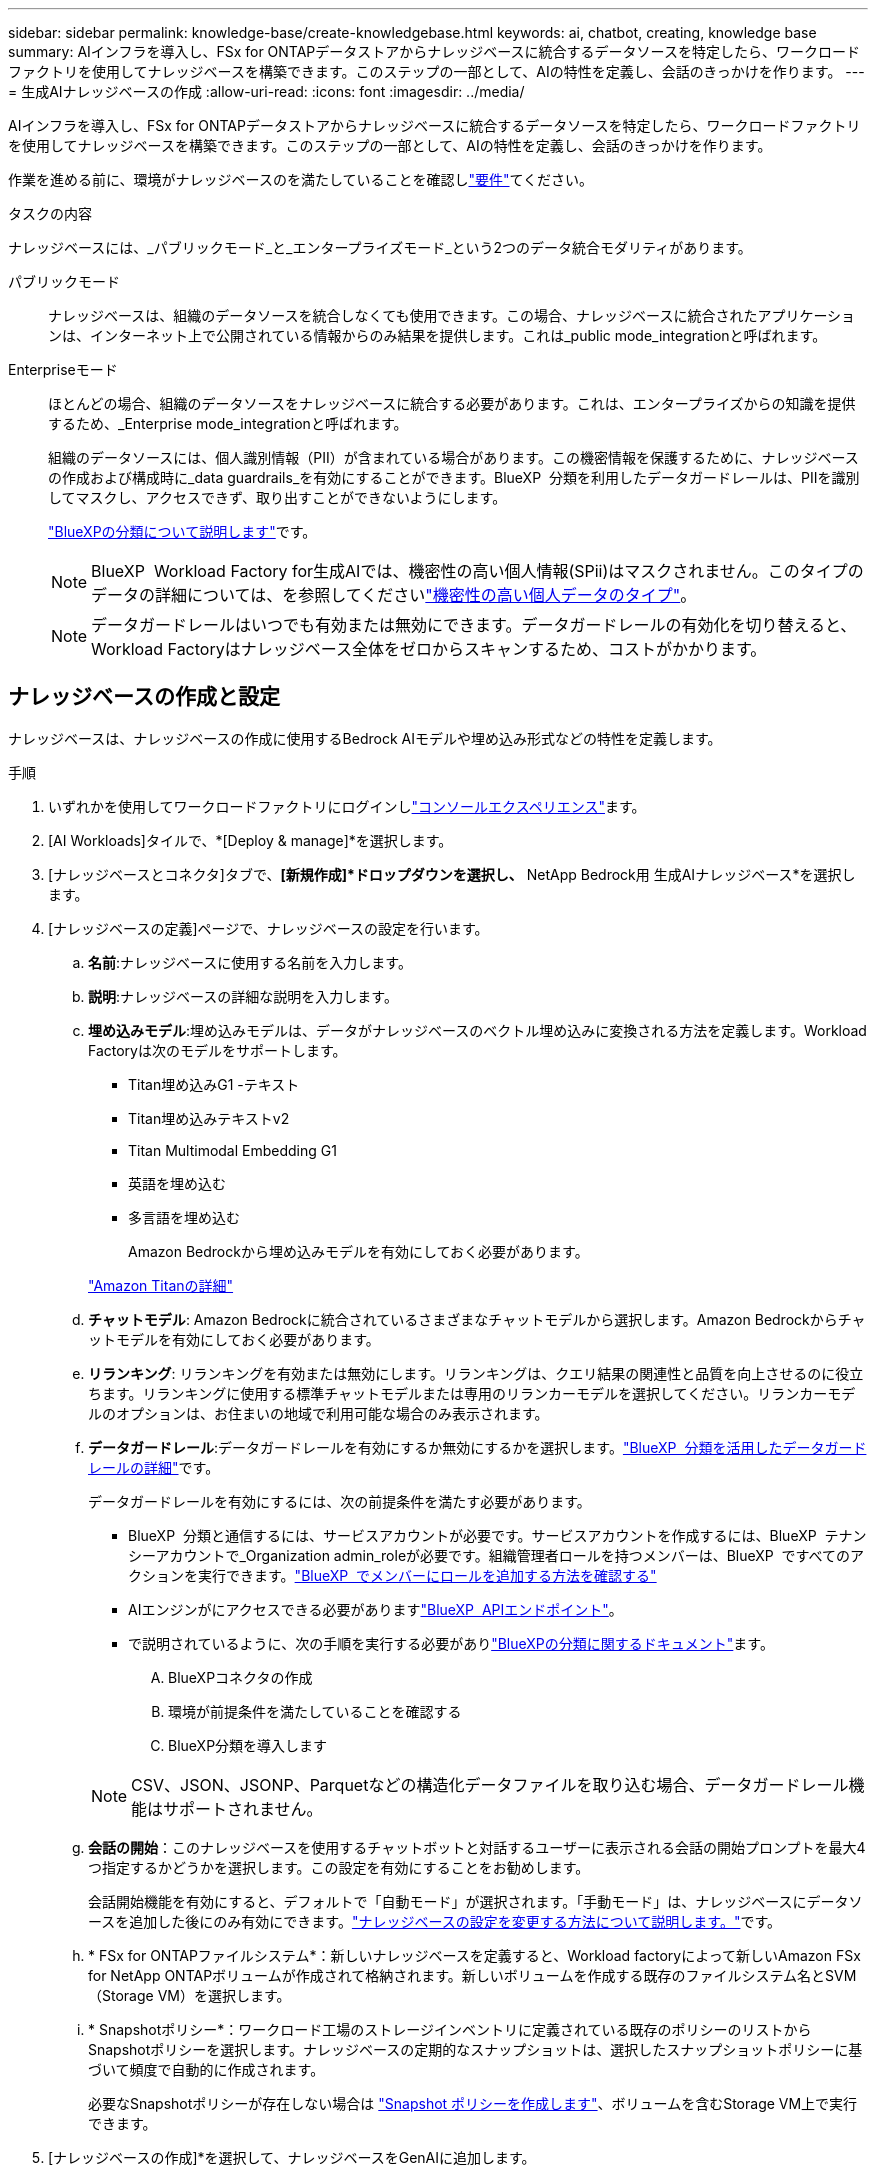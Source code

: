 ---
sidebar: sidebar 
permalink: knowledge-base/create-knowledgebase.html 
keywords: ai, chatbot, creating, knowledge base 
summary: AIインフラを導入し、FSx for ONTAPデータストアからナレッジベースに統合するデータソースを特定したら、ワークロードファクトリを使用してナレッジベースを構築できます。このステップの一部として、AIの特性を定義し、会話のきっかけを作ります。 
---
= 生成AIナレッジベースの作成
:allow-uri-read: 
:icons: font
:imagesdir: ../media/


[role="lead"]
AIインフラを導入し、FSx for ONTAPデータストアからナレッジベースに統合するデータソースを特定したら、ワークロードファクトリを使用してナレッジベースを構築できます。このステップの一部として、AIの特性を定義し、会話のきっかけを作ります。

作業を進める前に、環境がナレッジベースのを満たしていることを確認しlink:requirements-knowledge-base.html["要件"]てください。

.タスクの内容
ナレッジベースには、_パブリックモード_と_エンタープライズモード_という2つのデータ統合モダリティがあります。

パブリックモード:: ナレッジベースは、組織のデータソースを統合しなくても使用できます。この場合、ナレッジベースに統合されたアプリケーションは、インターネット上で公開されている情報からのみ結果を提供します。これは_public mode_integrationと呼ばれます。
Enterpriseモード:: ほとんどの場合、組織のデータソースをナレッジベースに統合する必要があります。これは、エンタープライズからの知識を提供するため、_Enterprise mode_integrationと呼ばれます。
+
--
組織のデータソースには、個人識別情報（PII）が含まれている場合があります。この機密情報を保護するために、ナレッジベースの作成および構成時に_data guardrails_を有効にすることができます。BlueXP  分類を利用したデータガードレールは、PIIを識別してマスクし、アクセスできず、取り出すことができないようにします。

link:https://docs.netapp.com/us-en/bluexp-classification/concept-cloud-compliance.html["BlueXPの分類について説明します"^]です。


NOTE: BlueXP  Workload Factory for生成AIでは、機密性の高い個人情報(SPii)はマスクされません。このタイプのデータの詳細については、を参照してくださいlink:https://docs.netapp.com/us-en/bluexp-classification/reference-private-data-categories.html#types-of-sensitive-personal-data["機密性の高い個人データのタイプ"^]。


NOTE: データガードレールはいつでも有効または無効にできます。データガードレールの有効化を切り替えると、Workload Factoryはナレッジベース全体をゼロからスキャンするため、コストがかかります。

--




== ナレッジベースの作成と設定

ナレッジベースは、ナレッジベースの作成に使用するBedrock AIモデルや埋め込み形式などの特性を定義します。

.手順
. いずれかを使用してワークロードファクトリにログインしlink:https://docs.netapp.com/us-en/workload-setup-admin/console-experiences.html["コンソールエクスペリエンス"^]ます。
. [AI Workloads]タイルで、*[Deploy & manage]*を選択します。
. [ナレッジベースとコネクタ]タブで、*[新規作成]*ドロップダウンを選択し、* NetApp Bedrock用 生成AIナレッジベース*を選択します。
. [ナレッジベースの定義]ページで、ナレッジベースの設定を行います。
+
.. *名前*:ナレッジベースに使用する名前を入力します。
.. *説明*:ナレッジベースの詳細な説明を入力します。
.. *埋め込みモデル*:埋め込みモデルは、データがナレッジベースのベクトル埋め込みに変換される方法を定義します。Workload Factoryは次のモデルをサポートします。
+
*** Titan埋め込みG1 -テキスト
*** Titan埋め込みテキストv2
*** Titan Multimodal Embedding G1
*** 英語を埋め込む
*** 多言語を埋め込む
+
Amazon Bedrockから埋め込みモデルを有効にしておく必要があります。

+
https://aws.amazon.com/bedrock/titan/["Amazon Titanの詳細"^]



.. *チャットモデル*: Amazon Bedrockに統合されているさまざまなチャットモデルから選択します。Amazon Bedrockからチャットモデルを有効にしておく必要があります。
.. *リランキング*: リランキングを有効または無効にします。リランキングは、クエリ結果の関連性と品質を向上させるのに役立ちます。リランキングに使用する標準チャットモデルまたは専用のリランカーモデルを選択してください。リランカーモデルのオプションは、お住まいの地域で利用可能な場合のみ表示されます。
.. *データガードレール*:データガードレールを有効にするか無効にするかを選択します。link:https://docs.netapp.com/us-en/bluexp-classification/concept-cloud-compliance.html["BlueXP  分類を活用したデータガードレールの詳細"^]です。
+
データガードレールを有効にするには、次の前提条件を満たす必要があります。

+
*** BlueXP  分類と通信するには、サービスアカウントが必要です。サービスアカウントを作成するには、BlueXP  テナンシーアカウントで_Organization admin_roleが必要です。組織管理者ロールを持つメンバーは、BlueXP  ですべてのアクションを実行できます。link:https://docs.netapp.com/us-en/bluexp-setup-admin/task-iam-manage-members-permissions.html#add-a-role-to-a-member["BlueXP  でメンバーにロールを追加する方法を確認する"^]
*** AIエンジンがにアクセスできる必要がありますlink:https://api.bluexp.netapp.com["BlueXP  APIエンドポイント"^]。
*** で説明されているように、次の手順を実行する必要がありlink:https://docs.netapp.com/us-en/bluexp-classification/task-deploy-cloud-compliance.html#quick-start["BlueXPの分類に関するドキュメント"^]ます。
+
.... BlueXPコネクタの作成
.... 環境が前提条件を満たしていることを確認する
.... BlueXP分類を導入します






+

NOTE: CSV、JSON、JSONP、Parquetなどの構造化データファイルを取り込む場合、データガードレール機能はサポートされません。

+
.. *会話の開始*：このナレッジベースを使用するチャットボットと対話するユーザーに表示される会話の開始プロンプトを最大4つ指定するかどうかを選択します。この設定を有効にすることをお勧めします。
+
会話開始機能を有効にすると、デフォルトで「自動モード」が選択されます。「手動モード」は、ナレッジベースにデータソースを追加した後にのみ有効にできます。link:manage-knowledgebase.html["ナレッジベースの設定を変更する方法について説明します。"]です。

.. * FSx for ONTAPファイルシステム*：新しいナレッジベースを定義すると、Workload factoryによって新しいAmazon FSx for NetApp ONTAPボリュームが作成されて格納されます。新しいボリュームを作成する既存のファイルシステム名とSVM（Storage VM）を選択します。
.. * Snapshotポリシー*：ワークロード工場のストレージインベントリに定義されている既存のポリシーのリストからSnapshotポリシーを選択します。ナレッジベースの定期的なスナップショットは、選択したスナップショットポリシーに基づいて頻度で自動的に作成されます。
+
必要なSnapshotポリシーが存在しない場合は https://docs.netapp.com/us-en/ontap/data-protection/create-snapshot-policy-task.html["Snapshot ポリシーを作成します"]、ボリュームを含むStorage VM上で実行できます。



. [ナレッジベースの作成]*を選択して、ナレッジベースをGenAIに追加します。
+
ナレッジベースの作成中は、進行状況インジケータが表示されます。

+
ナレッジベースを作成したら、新しいナレッジベースにデータソースを追加するか、データソースを追加せずにプロセスを終了するかを選択できます。[データソースの追加]*を選択し、ここで1つ以上のデータソースを追加することをお勧めします。





== ナレッジベースへのデータソースの追加

1つまたは複数のデータソースを追加して、組織のデータをナレッジベースに入力できます。

.タスクの内容
サポートされるデータソースの最大数は10です。

.手順
. [データソースの追加]*を選択すると、*[ファイルシステムの選択]*ページが表示されます。
. *ファイルシステムを選択*：データソースファイルが存在するFSx for ONTAPファイルシステムを選択し、* Next *を選択します。
. *ボリュームを選択*：データソースファイルが格納されているボリュームを選択し、*[次へ]*を選択します。
+
SMBプロトコルを使用して保存されているファイルを選択する場合は、ドメイン、IPアドレス、ユーザ名、パスワードなどのActive Directory情報を入力する必要があります。

. *データソースを選択*：ファイルを保存した場所に基づいてデータソースの場所を選択します。これは、ボリューム全体、またはボリューム内の特定のフォルダまたはサブフォルダにすることができ、* Next *を選択します。
. *設定*:データソースがファイルから情報を取り込む方法と、スキャンに含めるファイルを設定します。
+
** *データソースの定義*：*チャンク戦略*セクションで、データソースがナレッジベースと統合されている場合に、生成AIエンジンがデータソースのコンテンツをチャンクに分割する方法を定義します。次のいずれかの方法を選択できます。
+
*** *Multi-sentence chunking*:データソースの情報をセンテンス定義のチャンクに編成します。各チャンクを構成する文の数を選択できます(最大100 )。
*** *オーバーラップベースのチャンク*:データソースからの情報を文字定義のチャンクに編成し、隣接するチャンクとオーバーラップすることができます。各チャンクのサイズを文字単位で選択し、各チャンクが隣接するチャンクとどの程度重なるかを選択できます。チャンクサイズは50～3000文字、オーバーラップパーセンテージは1～99%の範囲で設定できます。
+

NOTE: オーバーラップ率を高く設定すると、取得精度がわずかに向上するだけで、ストレージ要件が大幅に増加します。



** *ファイルフィルタリング*:スキャンに含めるファイルを設定します。
+
*** [ファイルタイプのサポート]セクションで、すべてのタイプのファイルを含めるか、データソーススキャンに含めるファイルタイプを個別に選択します。
+
画像またはPDFファイルを含めると、BlueXP  Workload Factory for生成AIは画像内のテキスト(PDFドキュメント内の画像を含む)を解析するため、コストが高くなります。

+
画像のテキストデータを含めると、スキャンされたテキストデータが環境からAWSに送信されるため、生成AIは画像の個人識別情報(PII)をマスクできません。ただし、データが保存されると、すべてのPIIは 生成AIデータベースでマスクされます。

+

NOTE: 画像ファイルをスキャンに含めるかどうかは、ナレッジベースチャットモデルに関連しています。画像ファイルをスキャンに含める場合は、チャットモデルで画像がサポートされている必要があります。ここで画像ファイルタイプが選択されている場合、画像ファイルをサポートしていないチャットモデルにナレッジベースを切り替えることはできません。

*** [ファイル変更時刻フィルタ]*セクションで、ファイルの変更時刻に基づいてファイルを含めるかどうかを選択します。変更時刻のフィルタリングを有効にする場合は、リストから日付範囲を選択します。
+

NOTE: 変更日の範囲に基づいてファイルをインクルードした場合、日付範囲が満たされない（指定した日付範囲内でファイルが変更されていない）とすぐに、ファイルは定期スキャンから除外され、データソースにはこれらのファイルは含まれません。





. 権限対応*セクション（選択したデータソースがSMBプロトコルを使用するボリューム上にある場合にのみ表示）で、権限対応の応答を有効または無効にできます。
+
** *有効*:このナレッジベースにアクセスするチャットボットのユーザーは、アクセス権を持つデータソースからのクエリに対する応答のみを取得します。
** *無効*:チャットボットのユーザーは、統合されたすべてのデータソースからコンテンツを使用して応答を受信します。


. [追加]*を選択して、このデータソースをナレッジベースに追加します。


.結果
データソースがナレッジベースに埋め込まれ始めます。データソースが完全に埋め込まれると、ステータスが「埋め込み」から「埋め込み」に変わります。

単一のデータソースをナレッジベースに追加したら、チャットボットシミュレータウィンドウでローカルにテストし、必要な変更を加えてから、ユーザーがチャットボットを使用できるようにします。同じ手順に従って、ナレッジベースにデータソースを追加することもできます。
